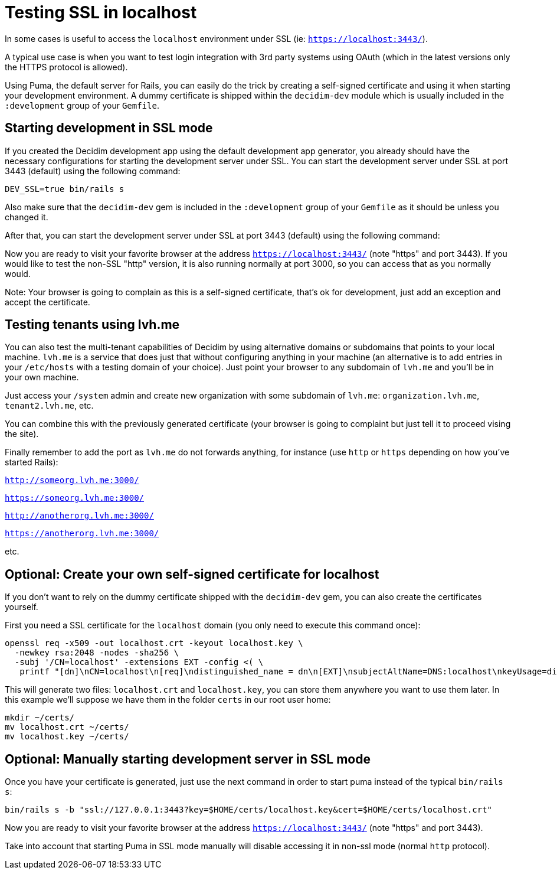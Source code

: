 = Testing SSL in localhost

In some cases is useful to access the `localhost` environment under SSL (ie: `https://localhost:3443/`).

A typical use case is when you want to test login integration with 3rd party systems using OAuth (which in the latest versions only the HTTPS protocol is allowed).

Using Puma, the default server for Rails, you can easily do the trick by creating a self-signed certificate and using it when starting your development environment. A dummy certificate is shipped within the `decidim-dev` module which is usually included in the `:development` group of your `Gemfile`.

== Starting development in SSL mode

If you created the Decidim development app using the default development app generator, you already should have the necessary configurations for starting the development server under SSL. You can start the development server under SSL at port 3443 (default) using the following command:

[source,bash]
----
DEV_SSL=true bin/rails s
----

Also make sure that the `decidim-dev` gem is included in the `:development` group of your `Gemfile` as it should be unless you changed it.

After that, you can start the development server under SSL at port 3443 (default) using the following command:

Now you are ready to visit your favorite browser at the address `https://localhost:3443/` (note "https" and port 3443). If you would like to test the non-SSL "http" version, it is also running normally at port 3000, so you can access that as you normally would.

Note: Your browser is going to complain as this is a self-signed certificate, that's ok for development, just add an exception and accept the certificate.

== Testing tenants using lvh.me

You can also test the multi-tenant capabilities of Decidim by using alternative domains or subdomains that points to your local machine. `lvh.me` is a service that does just that without configuring anything in your machine (an alternative is to add entries in your `/etc/hosts` with a testing domain of your choice). Just point your browser to any subdomain of `lvh.me` and you'll be in your own machine.

Just access your `/system` admin and create new organization with some subdomain of `lvh.me`: `organization.lvh.me`, `tenant2.lvh.me`, etc.

You can combine this with the previously generated certificate (your browser is going to complaint but just tell it to proceed vising the site).

Finally remember to add the port as `lvh.me` do not forwards anything, for instance (use `http` or `https` depending on how you've started Rails):

`http://someorg.lvh.me:3000/`

`https://someorg.lvh.me:3000/`

`http://anotherorg.lvh.me:3000/`

`https://anotherorg.lvh.me:3000/`

etc.

== Optional: Create your own self-signed certificate for localhost

If you don't want to rely on the dummy certificate shipped with the `decidim-dev` gem, you can also create the certificates yourself.

First you need a SSL certificate for the `localhost` domain (you only need to execute this command once):

[source,bash]
----
openssl req -x509 -out localhost.crt -keyout localhost.key \
  -newkey rsa:2048 -nodes -sha256 \
  -subj '/CN=localhost' -extensions EXT -config <( \
   printf "[dn]\nCN=localhost\n[req]\ndistinguished_name = dn\n[EXT]\nsubjectAltName=DNS:localhost\nkeyUsage=digitalSignature\nextendedKeyUsage=serverAuth")
----

This will generate two files: `localhost.crt` and `localhost.key`, you can store them anywhere you want to use them later. In this example we'll suppose we have them in the folder `certs` in our root user home:

[source,bash]
----
mkdir ~/certs/
mv localhost.crt ~/certs/
mv localhost.key ~/certs/
----

== Optional: Manually starting development server in SSL mode

Once you have your certificate is generated, just use the next command in order to start puma instead of the typical `bin/rails s`:

[source,bash]
----
bin/rails s -b "ssl://127.0.0.1:3443?key=$HOME/certs/localhost.key&cert=$HOME/certs/localhost.crt"
----

Now you are ready to visit your favorite browser at the address `https://localhost:3443/` (note "https" and port 3443).

Take into account that starting Puma in SSL mode manually will disable accessing it in non-ssl mode (normal `http` protocol).
